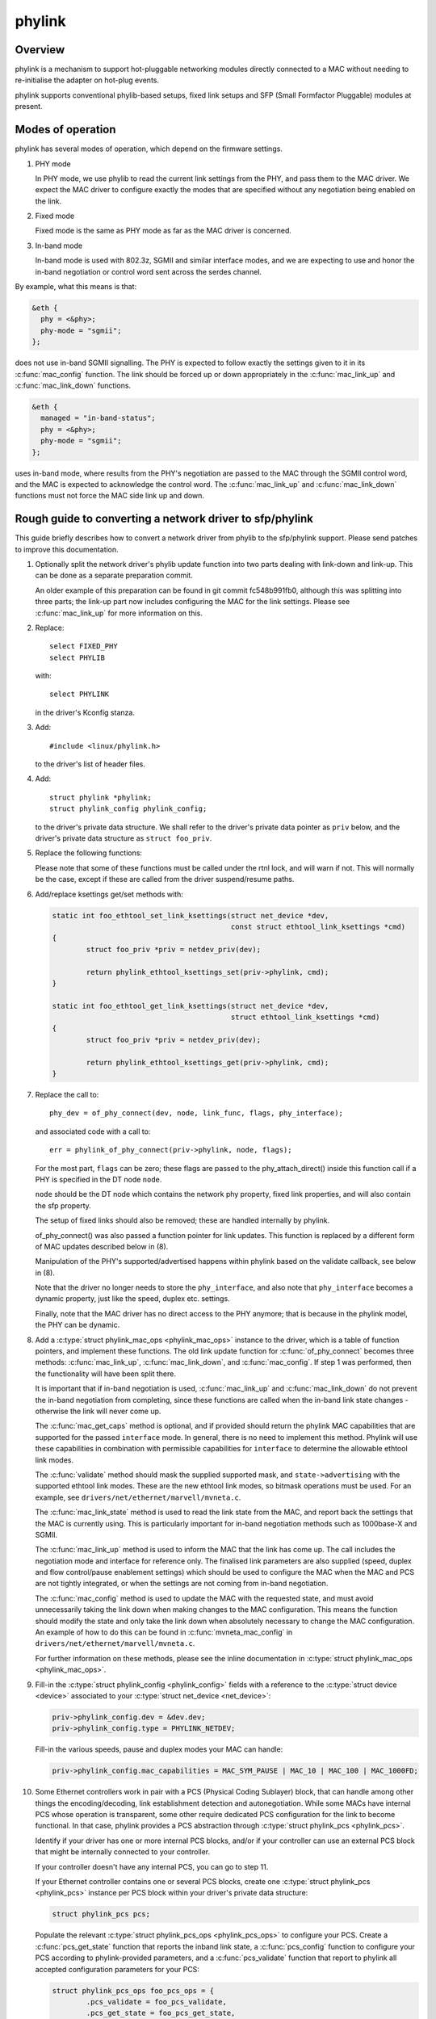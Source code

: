 .. SPDX-License-Identifier: GPL-2.0

=======
phylink
=======

Overview
========

phylink is a mechanism to support hot-pluggable networking modules
directly connected to a MAC without needing to re-initialise the
adapter on hot-plug events.

phylink supports conventional phylib-based setups, fixed link setups
and SFP (Small Formfactor Pluggable) modules at present.

Modes of operation
==================

phylink has several modes of operation, which depend on the firmware
settings.

1. PHY mode

   In PHY mode, we use phylib to read the current link settings from
   the PHY, and pass them to the MAC driver.  We expect the MAC driver
   to configure exactly the modes that are specified without any
   negotiation being enabled on the link.

2. Fixed mode

   Fixed mode is the same as PHY mode as far as the MAC driver is
   concerned.

3. In-band mode

   In-band mode is used with 802.3z, SGMII and similar interface modes,
   and we are expecting to use and honor the in-band negotiation or
   control word sent across the serdes channel.

By example, what this means is that:

.. code-block:: none

  &eth {
    phy = <&phy>;
    phy-mode = "sgmii";
  };

does not use in-band SGMII signalling.  The PHY is expected to follow
exactly the settings given to it in its :c:func:`mac_config` function.
The link should be forced up or down appropriately in the
:c:func:`mac_link_up` and :c:func:`mac_link_down` functions.

.. code-block:: none

  &eth {
    managed = "in-band-status";
    phy = <&phy>;
    phy-mode = "sgmii";
  };

uses in-band mode, where results from the PHY's negotiation are passed
to the MAC through the SGMII control word, and the MAC is expected to
acknowledge the control word.  The :c:func:`mac_link_up` and
:c:func:`mac_link_down` functions must not force the MAC side link
up and down.

Rough guide to converting a network driver to sfp/phylink
=========================================================

This guide briefly describes how to convert a network driver from
phylib to the sfp/phylink support.  Please send patches to improve
this documentation.

1. Optionally split the network driver's phylib update function into
   two parts dealing with link-down and link-up. This can be done as
   a separate preparation commit.

   An older example of this preparation can be found in git commit
   fc548b991fb0, although this was splitting into three parts; the
   link-up part now includes configuring the MAC for the link settings.
   Please see :c:func:`mac_link_up` for more information on this.

2. Replace::

	select FIXED_PHY
	select PHYLIB

   with::

	select PHYLINK

   in the driver's Kconfig stanza.

3. Add::

	#include <linux/phylink.h>

   to the driver's list of header files.

4. Add::

	struct phylink *phylink;
	struct phylink_config phylink_config;

   to the driver's private data structure.  We shall refer to the
   driver's private data pointer as ``priv`` below, and the driver's
   private data structure as ``struct foo_priv``.

5. Replace the following functions:

   .. flat-table::
    :header-rows: 1
    :widths: 1 1
    :stub-columns: 0

    * - Original function
      - Replacement function
    * - phy_start(phydev)
      - phylink_start(priv->phylink)
    * - phy_stop(phydev)
      - phylink_stop(priv->phylink)
    * - phy_mii_ioctl(phydev, ifr, cmd)
      - phylink_mii_ioctl(priv->phylink, ifr, cmd)
    * - phy_ethtool_get_wol(phydev, wol)
      - phylink_ethtool_get_wol(priv->phylink, wol)
    * - phy_ethtool_set_wol(phydev, wol)
      - phylink_ethtool_set_wol(priv->phylink, wol)
    * - phy_disconnect(phydev)
      - phylink_disconnect_phy(priv->phylink)

   Please note that some of these functions must be called under the
   rtnl lock, and will warn if not. This will normally be the case,
   except if these are called from the driver suspend/resume paths.

6. Add/replace ksettings get/set methods with:

   .. code-block:: c

	static int foo_ethtool_set_link_ksettings(struct net_device *dev,
						  const struct ethtool_link_ksettings *cmd)
	{
		struct foo_priv *priv = netdev_priv(dev);
	
		return phylink_ethtool_ksettings_set(priv->phylink, cmd);
	}

	static int foo_ethtool_get_link_ksettings(struct net_device *dev,
						  struct ethtool_link_ksettings *cmd)
	{
		struct foo_priv *priv = netdev_priv(dev);
	
		return phylink_ethtool_ksettings_get(priv->phylink, cmd);
	}

7. Replace the call to::

	phy_dev = of_phy_connect(dev, node, link_func, flags, phy_interface);

   and associated code with a call to::

	err = phylink_of_phy_connect(priv->phylink, node, flags);

   For the most part, ``flags`` can be zero; these flags are passed to
   the phy_attach_direct() inside this function call if a PHY is specified
   in the DT node ``node``.

   ``node`` should be the DT node which contains the network phy property,
   fixed link properties, and will also contain the sfp property.

   The setup of fixed links should also be removed; these are handled
   internally by phylink.

   of_phy_connect() was also passed a function pointer for link updates.
   This function is replaced by a different form of MAC updates
   described below in (8).

   Manipulation of the PHY's supported/advertised happens within phylink
   based on the validate callback, see below in (8).

   Note that the driver no longer needs to store the ``phy_interface``,
   and also note that ``phy_interface`` becomes a dynamic property,
   just like the speed, duplex etc. settings.

   Finally, note that the MAC driver has no direct access to the PHY
   anymore; that is because in the phylink model, the PHY can be
   dynamic.

8. Add a :c:type:`struct phylink_mac_ops <phylink_mac_ops>` instance to
   the driver, which is a table of function pointers, and implement
   these functions. The old link update function for
   :c:func:`of_phy_connect` becomes three methods: :c:func:`mac_link_up`,
   :c:func:`mac_link_down`, and :c:func:`mac_config`. If step 1 was
   performed, then the functionality will have been split there.

   It is important that if in-band negotiation is used,
   :c:func:`mac_link_up` and :c:func:`mac_link_down` do not prevent the
   in-band negotiation from completing, since these functions are called
   when the in-band link state changes - otherwise the link will never
   come up.

   The :c:func:`mac_get_caps` method is optional, and if provided should
   return the phylink MAC capabilities that are supported for the passed
   ``interface`` mode. In general, there is no need to implement this method.
   Phylink will use these capabilities in combination with permissible
   capabilities for ``interface`` to determine the allowable ethtool link
   modes.

   The :c:func:`validate` method should mask the supplied supported mask,
   and ``state->advertising`` with the supported ethtool link modes.
   These are the new ethtool link modes, so bitmask operations must be
   used. For an example, see ``drivers/net/ethernet/marvell/mvneta.c``.

   The :c:func:`mac_link_state` method is used to read the link state
   from the MAC, and report back the settings that the MAC is currently
   using. This is particularly important for in-band negotiation
   methods such as 1000base-X and SGMII.

   The :c:func:`mac_link_up` method is used to inform the MAC that the
   link has come up. The call includes the negotiation mode and interface
   for reference only. The finalised link parameters are also supplied
   (speed, duplex and flow control/pause enablement settings) which
   should be used to configure the MAC when the MAC and PCS are not
   tightly integrated, or when the settings are not coming from in-band
   negotiation.

   The :c:func:`mac_config` method is used to update the MAC with the
   requested state, and must avoid unnecessarily taking the link down
   when making changes to the MAC configuration.  This means the
   function should modify the state and only take the link down when
   absolutely necessary to change the MAC configuration.  An example
   of how to do this can be found in :c:func:`mvneta_mac_config` in
   ``drivers/net/ethernet/marvell/mvneta.c``.

   For further information on these methods, please see the inline
   documentation in :c:type:`struct phylink_mac_ops <phylink_mac_ops>`.

9. Fill-in the :c:type:`struct phylink_config <phylink_config>` fields with
   a reference to the :c:type:`struct device <device>` associated to your
   :c:type:`struct net_device <net_device>`:

   .. code-block:: c

	priv->phylink_config.dev = &dev.dev;
	priv->phylink_config.type = PHYLINK_NETDEV;

   Fill-in the various speeds, pause and duplex modes your MAC can handle:

   .. code-block:: c

        priv->phylink_config.mac_capabilities = MAC_SYM_PAUSE | MAC_10 | MAC_100 | MAC_1000FD;

10. Some Ethernet controllers work in pair with a PCS (Physical Coding Sublayer)
    block, that can handle among other things the encoding/decoding, link
    establishment detection and autonegotiation. While some MACs have internal
    PCS whose operation is transparent, some other require dedicated PCS
    configuration for the link to become functional. In that case, phylink
    provides a PCS abstraction through :c:type:`struct phylink_pcs <phylink_pcs>`.

    Identify if your driver has one or more internal PCS blocks, and/or if
    your controller can use an external PCS block that might be internally
    connected to your controller.

    If your controller doesn't have any internal PCS, you can go to step 11.

    If your Ethernet controller contains one or several PCS blocks, create
    one :c:type:`struct phylink_pcs <phylink_pcs>` instance per PCS block within
    your driver's private data structure:

    .. code-block:: c

        struct phylink_pcs pcs;

    Populate the relevant :c:type:`struct phylink_pcs_ops <phylink_pcs_ops>` to
    configure your PCS. Create a :c:func:`pcs_get_state` function that reports
    the inband link state, a :c:func:`pcs_config` function to configure your
    PCS according to phylink-provided parameters, and a :c:func:`pcs_validate`
    function that report to phylink all accepted configuration parameters for
    your PCS:

    .. code-block:: c

        struct phylink_pcs_ops foo_pcs_ops = {
                .pcs_validate = foo_pcs_validate,
                .pcs_get_state = foo_pcs_get_state,
                .pcs_config = foo_pcs_config,
        };

    Arrange for PCS link state interrupts to be forwarded into
    phylink, via:

    .. code-block:: c

        phylink_pcs_change(pcs, link_is_up);

    where ``link_is_up`` is true if the link is currently up or false
    otherwise. If a PCS is unable to provide these interrupts, then
    it should set ``pcs->pcs_poll = true;`` when creating the PCS.

11. If your controller relies on, or accepts the presence of an external PCS
    controlled through its own driver, add a pointer to a phylink_pcs instance
    in your driver private data structure:

    .. code-block:: c

        struct phylink_pcs *pcs;

    The way of getting an instance of the actual PCS depends on the platform,
    some PCS sit on an MDIO bus and are grabbed by passing a pointer to the
    corresponding :c:type:`struct mii_bus <mii_bus>` and the PCS's address on
    that bus. In this example, we assume the controller attaches to a Lynx PCS
    instance:

    .. code-block:: c

        priv->pcs = lynx_pcs_create_mdiodev(bus, 0);

    Some PCS can be recovered based on firmware information:

    .. code-block:: c

        priv->pcs = lynx_pcs_create_fwnode(of_fwnode_handle(node));

12. Populate the :c:func:`mac_select_pcs` callback and add it to your
    :c:type:`struct phylink_mac_ops <phylink_mac_ops>` set of ops. This function
    must return a pointer to the relevant :c:type:`struct phylink_pcs <phylink_pcs>`
    that will be used for the requested link configuration:

    .. code-block:: c

        static struct phylink_pcs *foo_select_pcs(struct phylink_config *config,
                                                  phy_interface_t interface)
        {
                struct foo_priv *priv = container_of(config, struct foo_priv,
                                                     phylink_config);

                if ( /* 'interface' needs a PCS to function */ )
                        return priv->pcs;

                return NULL;
        }

    See :c:func:`mvpp2_select_pcs` for an example of a driver that has multiple
    internal PCS.

13. Fill-in all the :c:type:`phy_interface_t <phy_interface_t>` (i.e. all MAC to
    PHY link modes) that your MAC can output. The following example shows a
    configuration for a MAC that can handle all RGMII modes, SGMII and 1000BaseX.
    You must adjust these according to what your MAC and all PCS associated
    with this MAC are capable of, and not just the interface you wish to use:

    .. code-block:: c

       phy_interface_set_rgmii(priv->phylink_config.supported_interfaces);
        __set_bit(PHY_INTERFACE_MODE_SGMII,
                  priv->phylink_config.supported_interfaces);
        __set_bit(PHY_INTERFACE_MODE_1000BASEX,
                  priv->phylink_config.supported_interfaces);

14. Remove calls to of_parse_phandle() for the PHY,
    of_phy_register_fixed_link() for fixed links etc. from the probe
    function, and replace with:

    .. code-block:: c

	struct phylink *phylink;

	phylink = phylink_create(&priv->phylink_config, node, phy_mode, &phylink_ops);
	if (IS_ERR(phylink)) {
		err = PTR_ERR(phylink);
		fail probe;
	}

	priv->phylink = phylink;

    and arrange to destroy the phylink in the probe failure path as
    appropriate and the removal path too by calling:

    .. code-block:: c

	phylink_destroy(priv->phylink);

15. Arrange for MAC link state interrupts to be forwarded into
    phylink, via:

    .. code-block:: c

	phylink_mac_change(priv->phylink, link_is_up);

    where ``link_is_up`` is true if the link is currently up or false
    otherwise.

16. Verify that the driver does not call::

	netif_carrier_on()
	netif_carrier_off()

    as these will interfere with phylink's tracking of the link state,
    and cause phylink to omit calls via the :c:func:`mac_link_up` and
    :c:func:`mac_link_down` methods.

Network drivers should call phylink_stop() and phylink_start() via their
suspend/resume paths, which ensures that the appropriate
:c:type:`struct phylink_mac_ops <phylink_mac_ops>` methods are called
as necessary.

For information describing the SFP cage in DT, please see the binding
documentation in the kernel source tree
``Documentation/devicetree/bindings/net/sff,sfp.yaml``.
